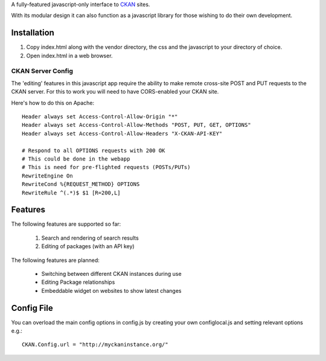 A fully-featured javascript-only interface to CKAN_ sites.

With its modular design it can also function as a javascript library for those
wishing to do their own development.

.. _CKAN: http://ckan.org/

Installation
============

1. Copy index.html along with the vendor directory, the css and the javascript
   to your directory of choice.

2. Open index.html in a web browser.


CKAN Server Config
------------------

The 'editing' features in this javascript app require the ability to make
remote cross-site POST and PUT requests to the CKAN server. For this to work
you will need to have CORS-enabled your CKAN site.

Here's how to do this on Apache::

    Header always set Access-Control-Allow-Origin "*"
    Header always set Access-Control-Allow-Methods "POST, PUT, GET, OPTIONS"
    Header always set Access-Control-Allow-Headers "X-CKAN-API-KEY"

    # Respond to all OPTIONS requests with 200 OK
    # This could be done in the webapp
    # This is need for pre-flighted requests (POSTs/PUTs)
    RewriteEngine On
    RewriteCond %{REQUEST_METHOD} OPTIONS
    RewriteRule ^(.*)$ $1 [R=200,L]


Features
========

The following features are supported so far:

  1. Search and rendering of search results
  2. Editing of packages (with an API key)

The following features are planned:
  
  * Switching between different CKAN instances during use
  * Editing Package relationships
  * Embeddable widget on websites to show latest changes

Config File
===========

You can overload the main config options in config.js by creating your own
configlocal.js and setting relevant options e.g.::

    CKAN.Config.url = "http://myckaninstance.org/" 

